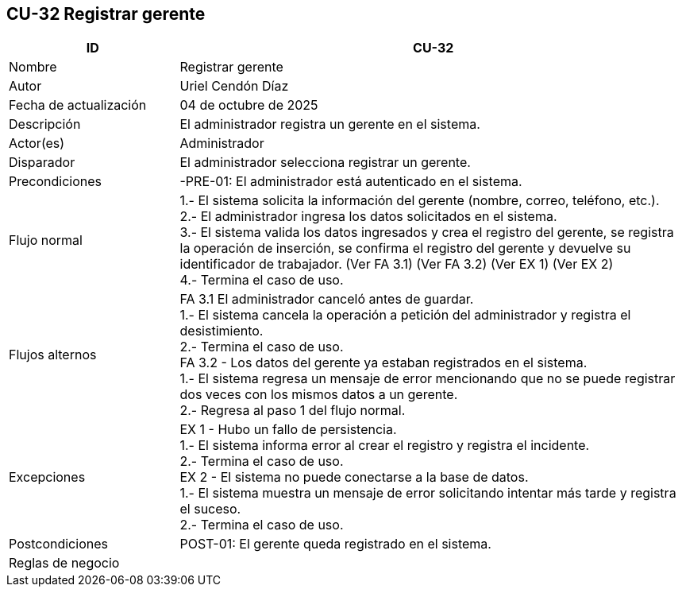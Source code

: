 == CU-32 Registrar gerente
[cols="25,~",options="header"]
|===
| ID | CU-32
| Nombre | Registrar gerente
| Autor | Uriel Cendón Díaz
| Fecha de actualización | 04 de octubre de 2025
| Descripción | El administrador registra un gerente en el sistema.
| Actor(es) | Administrador
| Disparador | El administrador selecciona registrar un gerente.
| Precondiciones | -PRE-01: El administrador está autenticado en el sistema.
| Flujo normal |
1.- El sistema solicita la información del gerente (nombre, correo, teléfono, etc.). +
2.- El administrador ingresa los datos solicitados en el sistema. +
3.- El sistema valida los datos ingresados y crea el registro del gerente, se registra la operación de inserción, se confirma el registro del gerente y devuelve su identificador de trabajador. (Ver FA 3.1) (Ver FA 3.2) (Ver EX 1) (Ver EX 2) +
4.- Termina el caso de uso.
| Flujos alternos |
FA 3.1 El administrador canceló antes de guardar. +
1.- El sistema cancela la operación a petición del administrador y registra el desistimiento. +
2.- Termina el caso de uso. +
FA 3.2 - Los datos del gerente ya estaban registrados en el sistema. +
1.- El sistema regresa un mensaje de error mencionando que no se puede registrar dos veces con los mismos datos a un gerente. +
2.- Regresa al paso 1 del flujo normal. +
| Excepciones |
EX 1 - Hubo un fallo de persistencia. +
1.- El sistema informa error al crear el registro y registra el incidente. +
2.- Termina el caso de uso. +
EX 2 - El sistema no puede conectarse a la base de datos. +
1.- El sistema muestra un mensaje de error solicitando intentar más tarde y registra el suceso. +
2.- Termina el caso de uso.
| Postcondiciones | POST-01: El gerente queda registrado en el sistema.
|Reglas de negocio|
|===

